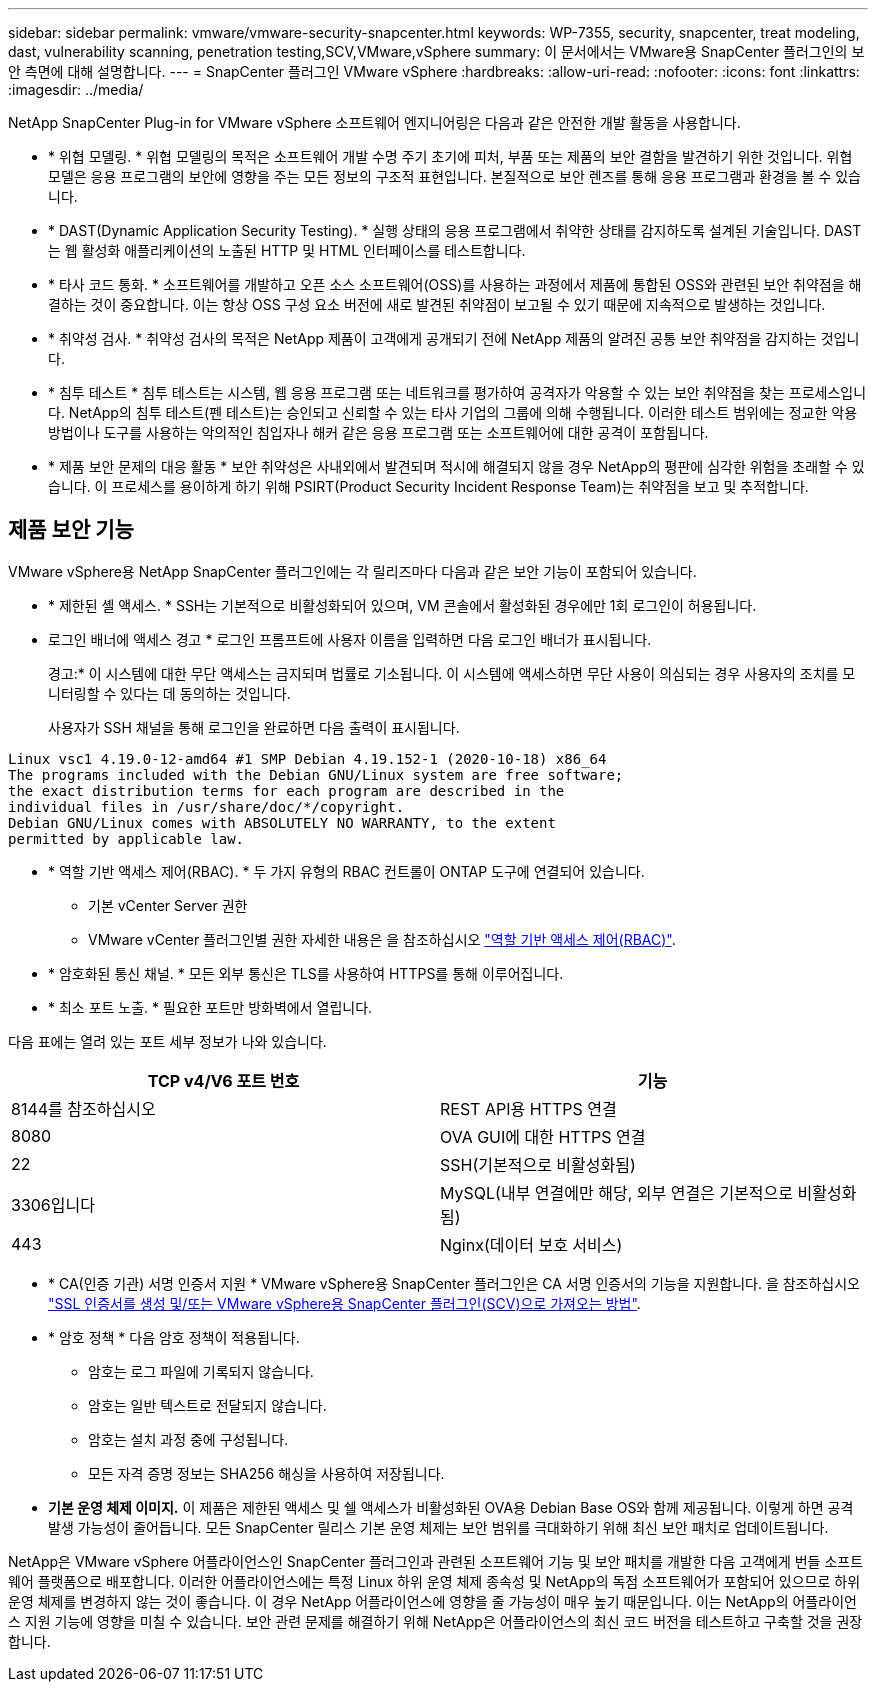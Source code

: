 ---
sidebar: sidebar 
permalink: vmware/vmware-security-snapcenter.html 
keywords: WP-7355, security, snapcenter, treat modeling, dast, vulnerability scanning, penetration testing,SCV,VMware,vSphere 
summary: 이 문서에서는 VMware용 SnapCenter 플러그인의 보안 측면에 대해 설명합니다. 
---
= SnapCenter 플러그인 VMware vSphere
:hardbreaks:
:allow-uri-read: 
:nofooter: 
:icons: font
:linkattrs: 
:imagesdir: ../media/


[role="lead"]
NetApp SnapCenter Plug-in for VMware vSphere 소프트웨어 엔지니어링은 다음과 같은 안전한 개발 활동을 사용합니다.

* * 위협 모델링. * 위협 모델링의 목적은 소프트웨어 개발 수명 주기 초기에 피처, 부품 또는 제품의 보안 결함을 발견하기 위한 것입니다. 위협 모델은 응용 프로그램의 보안에 영향을 주는 모든 정보의 구조적 표현입니다. 본질적으로 보안 렌즈를 통해 응용 프로그램과 환경을 볼 수 있습니다.
* * DAST(Dynamic Application Security Testing). * 실행 상태의 응용 프로그램에서 취약한 상태를 감지하도록 설계된 기술입니다. DAST는 웹 활성화 애플리케이션의 노출된 HTTP 및 HTML 인터페이스를 테스트합니다.
* * 타사 코드 통화. * 소프트웨어를 개발하고 오픈 소스 소프트웨어(OSS)를 사용하는 과정에서 제품에 통합된 OSS와 관련된 보안 취약점을 해결하는 것이 중요합니다. 이는 항상 OSS 구성 요소 버전에 새로 발견된 취약점이 보고될 수 있기 때문에 지속적으로 발생하는 것입니다.
* * 취약성 검사. * 취약성 검사의 목적은 NetApp 제품이 고객에게 공개되기 전에 NetApp 제품의 알려진 공통 보안 취약점을 감지하는 것입니다.
* * 침투 테스트 * 침투 테스트는 시스템, 웹 응용 프로그램 또는 네트워크를 평가하여 공격자가 악용할 수 있는 보안 취약점을 찾는 프로세스입니다. NetApp의 침투 테스트(펜 테스트)는 승인되고 신뢰할 수 있는 타사 기업의 그룹에 의해 수행됩니다. 이러한 테스트 범위에는 정교한 악용 방법이나 도구를 사용하는 악의적인 침입자나 해커 같은 응용 프로그램 또는 소프트웨어에 대한 공격이 포함됩니다.
* * 제품 보안 문제의 대응 활동 * 보안 취약성은 사내외에서 발견되며 적시에 해결되지 않을 경우 NetApp의 평판에 심각한 위험을 초래할 수 있습니다. 이 프로세스를 용이하게 하기 위해 PSIRT(Product Security Incident Response Team)는 취약점을 보고 및 추적합니다.




== 제품 보안 기능

VMware vSphere용 NetApp SnapCenter 플러그인에는 각 릴리즈마다 다음과 같은 보안 기능이 포함되어 있습니다.

* * 제한된 셸 액세스. * SSH는 기본적으로 비활성화되어 있으며, VM 콘솔에서 활성화된 경우에만 1회 로그인이 허용됩니다.
* 로그인 배너에 액세스 경고 * 로그인 프롬프트에 사용자 이름을 입력하면 다음 로그인 배너가 표시됩니다.
+
경고:* 이 시스템에 대한 무단 액세스는 금지되며 법률로 기소됩니다. 이 시스템에 액세스하면 무단 사용이 의심되는 경우 사용자의 조치를 모니터링할 수 있다는 데 동의하는 것입니다.

+
사용자가 SSH 채널을 통해 로그인을 완료하면 다음 출력이 표시됩니다.



....
Linux vsc1 4.19.0-12-amd64 #1 SMP Debian 4.19.152-1 (2020-10-18) x86_64
The programs included with the Debian GNU/Linux system are free software;
the exact distribution terms for each program are described in the
individual files in /usr/share/doc/*/copyright.
Debian GNU/Linux comes with ABSOLUTELY NO WARRANTY, to the extent
permitted by applicable law.
....
* * 역할 기반 액세스 제어(RBAC). * 두 가지 유형의 RBAC 컨트롤이 ONTAP 도구에 연결되어 있습니다.
+
** 기본 vCenter Server 권한
** VMware vCenter 플러그인별 권한 자세한 내용은 을 참조하십시오 https://docs.netapp.com/us-en/sc-plugin-vmware-vsphere/scpivs44_role_based_access_control.html["역할 기반 액세스 제어(RBAC)"^].


* * 암호화된 통신 채널. * 모든 외부 통신은 TLS를 사용하여 HTTPS를 통해 이루어집니다.
* * 최소 포트 노출. * 필요한 포트만 방화벽에서 열립니다.


다음 표에는 열려 있는 포트 세부 정보가 나와 있습니다.

|===
| TCP v4/V6 포트 번호 | 기능 


| 8144를 참조하십시오 | REST API용 HTTPS 연결 


| 8080 | OVA GUI에 대한 HTTPS 연결 


| 22 | SSH(기본적으로 비활성화됨) 


| 3306입니다 | MySQL(내부 연결에만 해당, 외부 연결은 기본적으로 비활성화됨) 


| 443 | Nginx(데이터 보호 서비스) 
|===
* * CA(인증 기관) 서명 인증서 지원 * VMware vSphere용 SnapCenter 플러그인은 CA 서명 인증서의 기능을 지원합니다. 을 참조하십시오 https://kb.netapp.com/Advice_and_Troubleshooting/Data_Protection_and_Security/SnapCenter/How_to_create_and_or_import_an_SSL_certificate_to_SnapCenter_Plug-in_for_VMware_vSphere["SSL 인증서를 생성 및/또는 VMware vSphere용 SnapCenter 플러그인(SCV)으로 가져오는 방법"^].
* * 암호 정책 * 다음 암호 정책이 적용됩니다.
+
** 암호는 로그 파일에 기록되지 않습니다.
** 암호는 일반 텍스트로 전달되지 않습니다.
** 암호는 설치 과정 중에 구성됩니다.
** 모든 자격 증명 정보는 SHA256 해싱을 사용하여 저장됩니다.


* *기본 운영 체제 이미지.* 이 제품은 제한된 액세스 및 쉘 액세스가 비활성화된 OVA용 Debian Base OS와 함께 제공됩니다. 이렇게 하면 공격 발생 가능성이 줄어듭니다. 모든 SnapCenter 릴리스 기본 운영 체제는 보안 범위를 극대화하기 위해 최신 보안 패치로 업데이트됩니다.


NetApp은 VMware vSphere 어플라이언스인 SnapCenter 플러그인과 관련된 소프트웨어 기능 및 보안 패치를 개발한 다음 고객에게 번들 소프트웨어 플랫폼으로 배포합니다. 이러한 어플라이언스에는 특정 Linux 하위 운영 체제 종속성 및 NetApp의 독점 소프트웨어가 포함되어 있으므로 하위 운영 체제를 변경하지 않는 것이 좋습니다. 이 경우 NetApp 어플라이언스에 영향을 줄 가능성이 매우 높기 때문입니다. 이는 NetApp의 어플라이언스 지원 기능에 영향을 미칠 수 있습니다. 보안 관련 문제를 해결하기 위해 NetApp은 어플라이언스의 최신 코드 버전을 테스트하고 구축할 것을 권장합니다.
